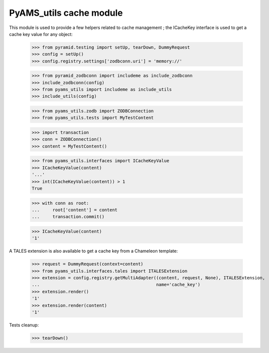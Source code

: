 
========================
PyAMS_utils cache module
========================

This module is used to provide a few helpers related to cache management ; the ICacheKey
interface is used to get a cache key value for any object:

    >>> from pyramid.testing import setUp, tearDown, DummyRequest
    >>> config = setUp()
    >>> config.registry.settings['zodbconn.uri'] = 'memory://'

    >>> from pyramid_zodbconn import includeme as include_zodbconn
    >>> include_zodbconn(config)
    >>> from pyams_utils import includeme as include_utils
    >>> include_utils(config)

    >>> from pyams_utils.zodb import ZODBConnection
    >>> from pyams_utils.tests import MyTestContent

    >>> import transaction
    >>> conn = ZODBConnection()
    >>> content = MyTestContent()

    >>> from pyams_utils.interfaces import ICacheKeyValue
    >>> ICacheKeyValue(content)
    '...'
    >>> int(ICacheKeyValue(content)) > 1
    True

    >>> with conn as root:
    ...     root['content'] = content
    ...     transaction.commit()

    >>> ICacheKeyValue(content)
    '1'

A TALES extension is also available to get a cache key from a Chameleon template:

    >>> request = DummyRequest(context=content)
    >>> from pyams_utils.interfaces.tales import ITALESExtension
    >>> extension = config.registry.getMultiAdapter((content, request, None), ITALESExtension,
    ...                                             name='cache_key')
    >>> extension.render()
    '1'
    >>> extension.render(content)
    '1'


Tests cleanup:

    >>> tearDown()
